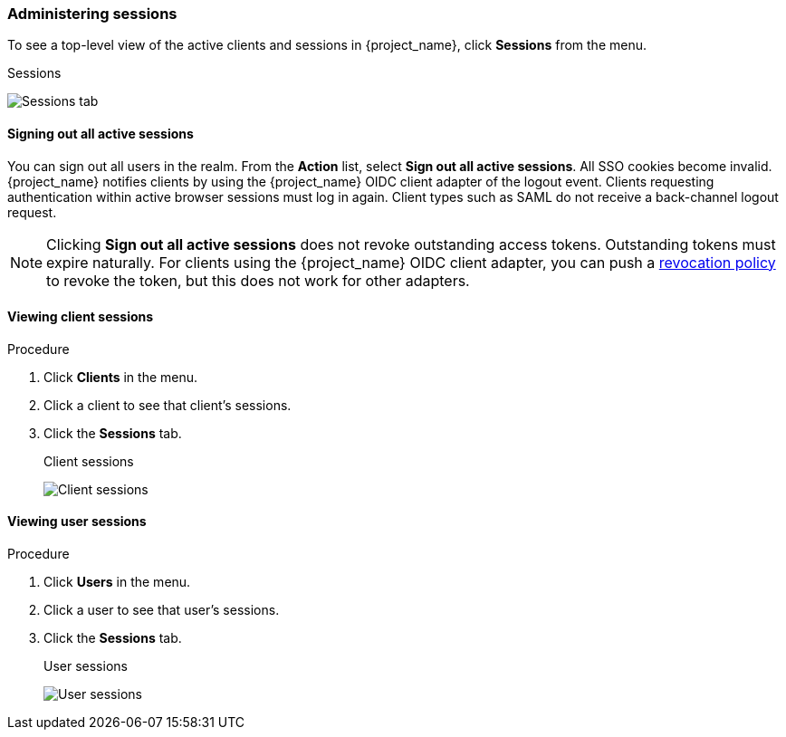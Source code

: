 
=== Administering sessions

To see a top-level view of the active clients and sessions in {project_name}, click *Sessions* from the menu.

.Sessions
image:images/sessions.png[Sessions tab]

==== Signing out all active sessions

You can sign out all users in the realm. From the *Action* list, select *Sign out all active sessions*. All SSO cookies become invalid. {project_name} notifies clients by using the {project_name} OIDC client adapter of the logout event. Clients requesting authentication within active browser sessions must log in again. Client types such as SAML do not receive a back-channel logout request.

[NOTE]
====
Clicking *Sign out all active sessions* does not revoke outstanding access tokens. Outstanding tokens must expire naturally. For clients using the {project_name} OIDC client adapter, you can push a <<_revocation-policy, revocation policy>> to revoke the token, but this does not work for other adapters.
====

==== Viewing client sessions

.Procedure
. Click *Clients* in the menu.
. Click a client to see that client's sessions.
. Click the *Sessions* tab.
+
.Client sessions
image:images/client-sessions.png[Client sessions]

==== Viewing user sessions

.Procedure
. Click *Users* in the menu.
. Click a user to see that user's sessions.
. Click the *Sessions* tab.
+
.User sessions
image:images/user-sessions.png[User sessions]

